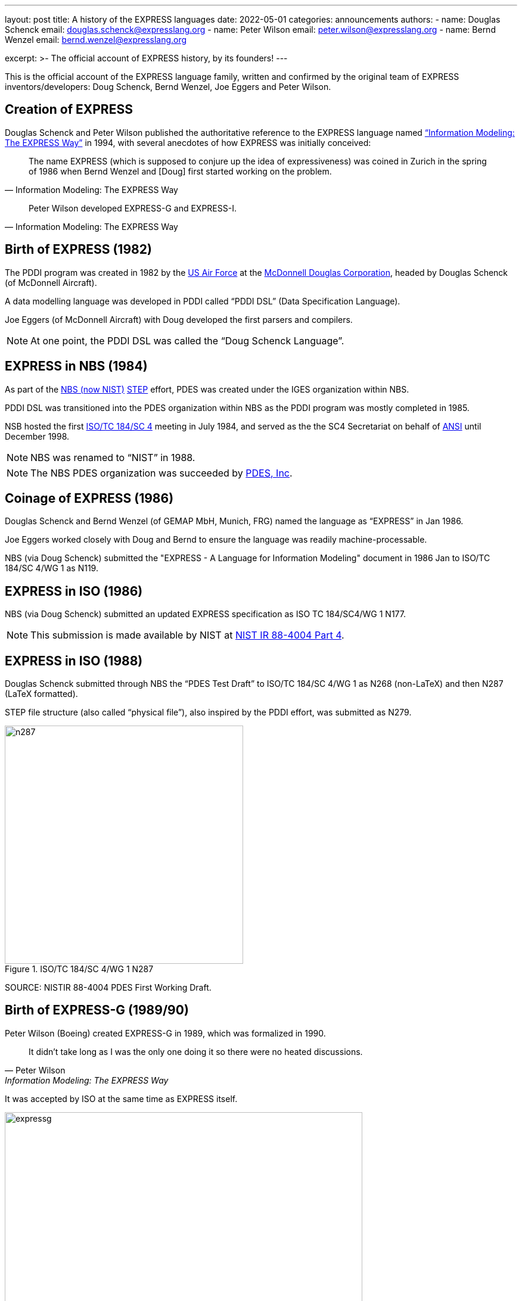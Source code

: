 ---
layout: post
title: A history of the EXPRESS languages
date: 2022-05-01
categories: announcements
authors:
  -
    name: Douglas Schenck
    email: douglas.schenck@expresslang.org
  -
    name: Peter Wilson
    email: peter.wilson@expresslang.org
  -
    name: Bernd Wenzel
    email: bernd.wenzel@expresslang.org

excerpt: >-
  The official account of EXPRESS history, by its founders!
---

This is the official account of the EXPRESS language family, written and
confirmed by the original team of EXPRESS inventors/developers: Doug Schenck,
Bernd Wenzel, Joe Eggers and Peter Wilson.


== Creation of EXPRESS


Douglas Schenck and Peter Wilson published the authoritative reference to the
EXPRESS language named
https://global.oup.com/academic/product/information-modeling-the-express-way-9780195087147["`Information Modeling: The EXPRESS Way`"]
in 1994, with several anecdotes of how EXPRESS was initially conceived:

[quote,"Information Modeling: The EXPRESS Way"]
____
The name EXPRESS (which is supposed to conjure up the idea of expressiveness)
was coined in Zurich in the spring of 1986 when Bernd Wenzel and [Doug] first
started working on the problem.
____

[quote,"Information Modeling: The EXPRESS Way"]
____
Peter Wilson developed EXPRESS-G and EXPRESS-I.
____


== Birth of EXPRESS (1982)

The PDDI program was created in 1982 by the https://www.airforce.com[US Air Force]
at the https://en.wikipedia.org/wiki/McDonnell_Douglas[McDonnell Douglas Corporation],
headed by Douglas Schenck (of McDonnell Aircraft).

A data modelling language was developed in PDDI called  "`PDDI DSL`" (Data
Specification Language).

Joe Eggers (of McDonnell Aircraft) with Doug developed the first parsers and
compilers.

NOTE: At one point, the PDDI DSL was called the "`Doug Schenck Language`".


== EXPRESS in NBS (1984)

As part of the https://www.nist.gov[NBS (now NIST)]
https://en.wikipedia.org/wiki/ISO_10303[STEP] effort,
PDES was created under the IGES organization within NBS.

PDDI DSL was transitioned into the PDES organization within NBS as the PDDI
program was mostly completed in 1985.

NSB hosted the first https://www.iso.org/committee/54158.html[ISO/TC 184/SC 4]
meeting in July 1984, and served as the the SC4 Secretariat on behalf of
https://www.ansi.org[ANSI] until December 1998.

NOTE: NBS was renamed to  "`NIST`" in 1988.

NOTE: The NBS PDES organization was succeeded by https://pdesinc.org[PDES, Inc].


== Coinage of EXPRESS (1986)

Douglas Schenck and Bernd Wenzel (of GEMAP MbH, Munich, FRG) named the language as
"`EXPRESS`" in Jan 1986.

Joe Eggers worked closely with Doug and Bernd to ensure the language was readily
machine-processable.

NBS (via Doug Schenck) submitted the "EXPRESS - A Language for Information
Modeling" document in 1986 Jan to ISO/TC 184/SC 4/WG 1 as N119.


== EXPRESS in ISO (1986)

NBS (via Doug Schenck) submitted an updated EXPRESS specification as
ISO TC 184/SC4/WG 1 N177.

NOTE: This submission is made available by NIST at
https://nvlpubs.nist.gov/nistpubs/Legacy/IR/nistir88-4004p4.pdf[NIST IR 88-4004 Part 4].


== EXPRESS in ISO (1988)

Douglas Schenck submitted through NBS the "`PDES Test Draft`" to
ISO/TC 184/SC 4/WG 1 as N268 (non-LaTeX) and then N287 (LaTeX formatted).

STEP file structure (also called  "`physical file`"), also inspired by the PDDI
effort, was submitted as N279.

.ISO/TC 184/SC 4/WG 1 N287
image::/assets/blog/2022-05-01-express-history/n287.png[height=400]

SOURCE: NISTIR 88-4004 PDES First Working Draft.


== Birth of EXPRESS-G (1989/90)

Peter Wilson (Boeing) created EXPRESS-G in 1989, which was formalized in 1990.

[quote,Peter Wilson,"Information Modeling: The EXPRESS Way"]
____
It didn't take long as I was the only one doing it so there were no heated discussions.
____

It was accepted by ISO at the same time as EXPRESS itself.

.Description of when EXPRESS-G was created, according to Peter Wilson
image::/assets/blog/2022-05-01-express-history/expressg.png[width=600]

== Birth of EXPRESS-I (1991/92)

EXPRESS-I came a little later. A language for describing instances of
information models.

The language is described in the "Information Modeling: The EXPRESS Way".
It was never standardized at ISO.


== EXPRESS accepted as an International Standard at ISO (1994)

The book "`Information Modeling: The EXPRESS Way`" by Douglas Schenck and Peter
Wilson, was published by Oxford University Press (1994), which covers
EXPRESS, EXPRESS-G and EXPRESS-I.

EXPRESS and EXPRESS-G were published as
https://www.iso.org/standard/18348.html[ISO 10303-11:1994],
"`The EXPRESS language reference manual`".


[cols="a,a"]
|===
|
.Information Modeling: The EXPRESS Way, by Douglas Schenck and Peter Wilson
image::/assets/blog/2022-05-01-express-history/expressway.jpeg[height=400]

|
.ISO 10303-11:1994
image::/assets/blog/2022-05-01-express-history/10303-11-1994.jpeg[height=400]

|===

References for EXPRESS, EXPRESS-G, EXPRESS-I and EXPRESS-X were published.

== EXPRESS International Standard updated at ISO (2004)

EXPRESS was updated to edition 2 in
https://www.iso.org/standard/38047.html[ISO 10303-11:2004], "`The EXPRESS language reference manual`"

This work was performed in ISO/TC 184/SC 4/WG 11 (convenor David Loffredo), led
by project leader Phil Spiby, with contribution of many experts including Peter
Wilson, Ed Barkmeyer, Peter Denno, Jochen Haenisch, David Price.


[cols="a,a"]
|===
|
.Cover page of ISO 10303-11:2004
image::/assets/blog/2022-05-01-express-history/10303-11-2004.jpeg[]

|

|===


== Summary

The inventors of EXPRESS with ELF will be carrying this history of the EXPRESS
languages forward.

